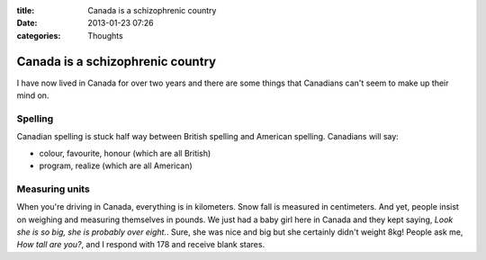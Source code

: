 :title: Canada is a schizophrenic country
:date: 2013-01-23 07:26
:categories: Thoughts

Canada is a schizophrenic country
=================================

I have now lived in Canada for over two years and there are some things that
Canadians can't seem to make up their mind on.

Spelling
--------

Canadian spelling is stuck half way between British spelling and American
spelling.  Canadians will say:

* colour, favourite, honour (which are all British)
* program, realize (which are all American)

Measuring units
---------------

When you're driving in Canada, everything is in kilometers.  Snow fall is
measured in centimeters.  And yet, people insist on weighing and measuring
themselves in pounds.  We just had a baby girl here in Canada and they kept
saying, *Look she is so big, she is probably over eight.*.  Sure, she was nice
and big but she certainly didn't weight 8kg!  People ask me, *How tall are
you?*, and I respond with 178 and receive blank stares.
